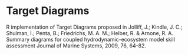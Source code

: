 * Target Diagrams
R implementation of Target Diagrams proposed in Jolliff, J.; Kindle, J. C.; Shulman, I.; Penta, B.; Friedrichs, M. A. M.; Helber, R. & Arnone, R. A. Summary diagrams for coupled   hydrodynamic-ecosystem model skill assessment Journal of Marine Systems, 2009, 76, 64-82.
